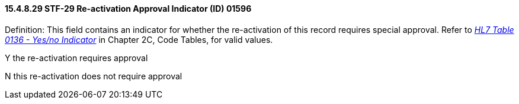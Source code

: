 ==== 15.4.8.29 STF-29 Re-activation Approval Indicator (ID) 01596

Definition: This field contains an indicator for whether the re-activation of this record requires special approval. Refer to file:///E:\V2\v2.9%20final%20Nov%20from%20Frank\V29_CH02C_Tables.docx#HL70136[_HL7 Table 0136 - Yes/no Indicator_] in Chapter 2C, Code Tables, for valid values.

Y the re-activation requires approval

N this re-activation does not require approval

